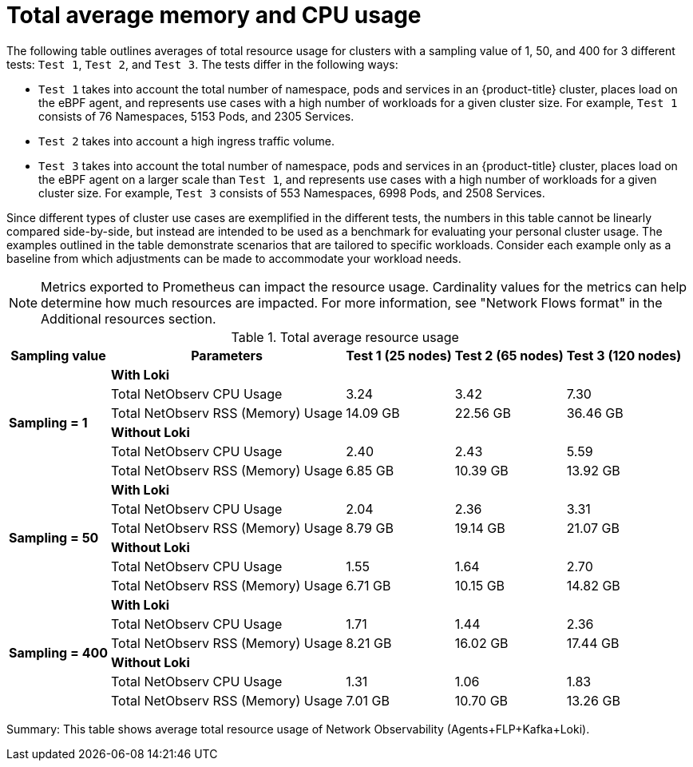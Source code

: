 // Module included in the following assemblies:
// * network_observability/configuring_operator.adoc

:_mod-docs-content-type: REFERENCE
[id="network-observability-total-resource-usage-table_{context}"]
= Total average memory and CPU usage

The following table outlines averages of total resource usage for clusters with a sampling value of 1, 50, and 400 for 3 different tests: `Test 1`, `Test 2`, and `Test 3`. The tests differ in the following ways:

- `Test 1` takes into account the total number of namespace, pods and services in an {product-title} cluster, places load on the eBPF agent, and represents use cases with a high number of workloads for a given cluster size. For example, `Test 1` consists of 76 Namespaces, 5153 Pods, and 2305 Services.
- `Test 2` takes into account a high ingress traffic volume.
- `Test 3` takes into account the total number of namespace, pods and services in an {product-title} cluster, places load on the eBPF agent on a larger scale than `Test 1`, and represents use cases with a high number of workloads for a given cluster size. For example, `Test 3` consists of 553 Namespaces, 6998 Pods, and 2508 Services.

Since different types of cluster use cases are exemplified in the different tests, the numbers in this table cannot be linearly compared side-by-side, but instead are intended to be used as a benchmark for evaluating your personal cluster usage. The examples outlined in the table demonstrate scenarios that are tailored to specific workloads. Consider each example only as a baseline from which adjustments can be made to accommodate your workload needs.

[NOTE]
====
Metrics exported to Prometheus can impact the resource usage. Cardinality values for the metrics can help determine how much resources are impacted. For more information, see "Network Flows format" in the Additional resources section.
====

.Total average resource usage
[%autowidth, options="header"]
|===
| Sampling value | Parameters | Test 1 (25 nodes) | Test 2 (65 nodes) | Test 3 (120 nodes)
.6+| *Sampling = 1* | *With Loki* 3+|
| Total NetObserv CPU Usage | 3.24 | 3.42 | 7.30
| Total NetObserv RSS (Memory) Usage | 14.09 GB | 22.56 GB | 36.46 GB
| *Without Loki* 3+|
| Total NetObserv CPU Usage | 2.40 | 2.43 | 5.59
| Total NetObserv RSS (Memory) Usage | 6.85 GB | 10.39 GB | 13.92 GB
.6+| *Sampling = 50* | *With Loki* 3+|
| Total NetObserv CPU Usage | 2.04 | 2.36 | 3.31
| Total NetObserv RSS (Memory) Usage | 8.79 GB | 19.14 GB | 21.07 GB
| *Without Loki* 3+|
| Total NetObserv CPU Usage | 1.55 | 1.64 | 2.70
| Total NetObserv RSS (Memory) Usage | 6.71 GB | 10.15 GB | 14.82 GB
.6+| *Sampling = 400* | *With Loki* 3+|
| Total NetObserv CPU Usage | 1.71 | 1.44 | 2.36
| Total NetObserv RSS (Memory) Usage | 8.21 GB | 16.02 GB | 17.44 GB
| *Without Loki* 3+|
| Total NetObserv CPU Usage | 1.31 | 1.06 | 1.83
| Total NetObserv RSS (Memory) Usage | 7.01 GB | 10.70 GB | 13.26 GB
|===


Summary: This table shows average total resource usage of Network Observability (Agents+FLP+Kafka+Loki).